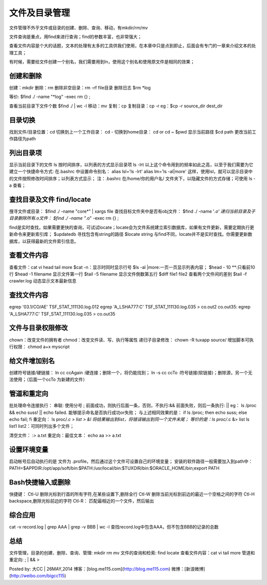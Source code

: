 文件及目录管理
==========================
文件管理不外乎文件或目录的创建、删除、查询、移动，有mkdir/rm/mv

文件查询是重点，用find来进行查询；find的参数丰富，也非常强大；

查看文件内容是个大的话题，文本的处理有太多的工具供我们使用，在本章中只是点到即止，后面会有专门的一章来介绍文本的处理工具；

有时候，需要给文件创建一个别名，我们需要用到ln，使用这个别名和使用原文件是相同的效果；

创建和删除
--------------------
创建：mkdir
删除：rm   删除非空目录：rm -rf file目录
删除日志
$rm *log

等价: $find ./ -name "*log" -exec rm {} \;

查看当前目录下文件个数
$find ./ | wc -l
移动：mv
复制：cp   复制目录：cp -r
eg：$cp -r source_dir  dest_dir

目录切换
-------------------
找到文件/目录位置：cd
切换到上一个工作目录： cd -
切换到home目录： cd  or  cd ~
$pwd
显示当前路径
$cd path
更改当前工作路径为path

列出目录项
--------------------
显示当前目录下的文件 ls
按时间排序，以列表的方式显示目录项 ls -lrt
以上这个命令用到的频率如此之高，以至于我们需要为它建立一个快捷命令方式:
在.bashrc 中设置命令别名：
alias lsl='ls -lrt'
alias lm='ls -al|more'
这样，使用lsl，就可以显示目录中的文件按照修改时间排序；以列表方式显示；
注：.bashrc 在/home/你的用户名/ 文件夹下，以隐藏文件的方式存储；可使用 ls -a 查看；

查找目录及文件 find/locate
----------------------------------------
搜寻文件或目录：
$find ./ -name "core*" | xargs file
查找目标文件夹中是否有obj文件：
$find ./ -name '*.o'
递归当前目录及子目录删除所有.o文件：
$find ./ -name "*.o" -exec rm {} \;

find是实时查找，如果需要更快的查询，可试试locate；locate会为文件系统建立索引数据库，如果有文件更新，需要定期执行更新命令来更新索引库；
$updatedb
寻找包含有string的路径
$locate string
与find不同，locate并不是实时查找。你需要更新数据库，以获得最新的文件索引信息。

查看文件内容
-----------------------
查看文件：cat vi head tail more
$cat -n：显示时同时显示行号
$ls -al |more:一页一页显示列表内容；
$head - 10 **:只看前10行
$head -1 filename 显示文件第一行
$tail -5 filename 显示文件倒数第五行
$diff file1 file2 查看两个文件间的差别
$tail -f crawler.log 动态显示文本最新信息

查找文件内容
-----------------------
egrep '03.1\/CO\/AE' TSF_STAT_111130.log.012
egrep 'A_LSHA777:C' TSF_STAT_111130.log.035 > co.out2
co.out35:  egrep 'A_LSHA777:C' TSF_STAT_111130.log.035 > co.out35

文件与目录权限修改
--------------------------------
chown：改变文件的拥有者
chmod：改变文件读、写、执行等属性
递归子目录修改： chown -R tuxapp source/
增加脚本可执行权限： chmod a+x  myscript


给文件增加别名
--------------------------
创建符号链接/硬链接：
ln cc ccAgain :硬连接；删除一个，将仍能找到；
ln -s cc ccTo :符号链接(软链接)；删除源，另一个无法使用；（后面一个ccTo 为新建的文件）


管道和重定向
-----------------------
批处理命令连接执行：
串联: 使用分号 ;
前面成功，则执行后面一条，否则，不执行:&&
前面失败，则后一条执行:    ||
eg：
ls /proc && echo  suss! || echo failed.
能够提示命名是否执行成功or失败；
与上述相同效果的是：
if ls /proc; then echo suss; else echo fail; fi
重定向：
ls  proc/*.c > list > &l 将结果输出到list，将错误输出到同一个文件末尾；
等价的是：ls  proc/*.c &> list
ls list1 list2：可同时列出多个文件；

清空文件：   :> a.txt
重定向：最佳文本：  echo  aa >> a.txt

设置环境变量
-----------------------
启动帐号后自动执行的是 文件为 .profile，然后通过这个文件可设置自己的环境变量；
安装的软件路径一般需要加入到path中：
PATH=$APPDIR:/opt/app/soft/bin:$PATH:/usr/local/bin:$TUXDIR/bin:$ORACLE_HOME/bin;export PATH

Bash快捷输入或删除
------------------------------
快捷键：
Ctl-U   删除光标到行首的所有字符,在某些设置下,删除全行
Ctl-W   删除当前光标到前边的最近一个空格之间的字符
Ctl-H   backspace,删除光标前边的字符
Ctl-R： 匹配最相近的一个文件，然后输出

综合应用
-----------------
cat -v record.log | grep AAA | grep -v BBB | wc -l
查找record.log中包含AAA，但不包含BBB的记录的总数

总结
-----------
文件管理，目录的创建、删除、查询、管理: mkdir rm mv
文件的查询和检索: find locate
查看文件内容：cat vi tail more
管道和重定向: ; | &&  >



Posted by: 大CC | 26MAY,2014
博客：[blog.me115.com](http://blog.me115.com)
微博：[新浪微博](http://weibo.com/bigcc115)
